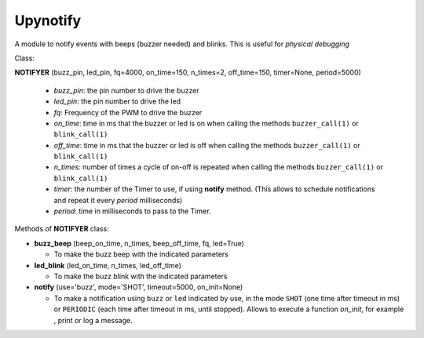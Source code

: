 Upynotify
=========

A module to notify events with beeps (buzzer needed) and blinks. This is useful for *physical debugging*



Class:

**NOTIFYER** (buzz_pin, led_pin, fq=4000, on_time=150, n_times=2, off_time=150, timer=None, period=5000)

    * *buzz_pin*\: the pin number to drive the buzzer
    * *led_pin*\: the pin number to drive the led
    * *fq*\: Frequency of the PWM to drive the buzzer
    * *on_time*\: time in ms that the buzzer or led is on when calling the methods ``buzzer_call(1)`` or ``blink_call(1)``
    * *off_time*\:  time in ms that the buzzer or led is off when calling the methods ``buzzer_call(1)`` or ``blink_call(1)``
    * *n_times*\: number of times a cycle of on-off is repeated when calling the methods ``buzzer_call(1)`` or ``blink_call(1)``
    * *timer*\: the number of the Timer to use, if using **notify** method. (This allows to schedule notifications and repeat it every *period* milliseconds)
    * *period*\: time in milliseconds to pass to the Timer.



Methods of **NOTIFYER** class:

* **buzz_beep** (beep_on_time, n_times, beep_off_time, fq, led=True)

  * To make the buzz beep with the indicated parameters

* **led_blink** (led_on_time, n_times, led_off_time)

  * To make the buzz blink with the indicated parameters

* **notify** (use='buzz', mode='SHOT', timeout=5000, on_init=None)

  * To make a notification using ``buzz`` or ``led`` indicated by use, in the mode ``SHOT`` (one time after timeout in ms) or ``PERIODIC`` (each time after timeout in ms, until stopped). Allows to execute a function *on_init*, for example , print or log a message.
